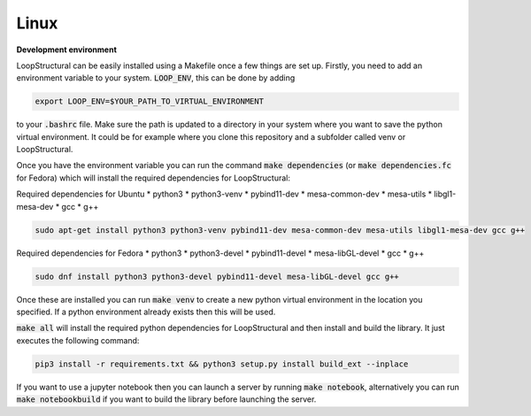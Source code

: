 
Linux
~~~~~~~~~~~~
.. container:: toggle

    .. container:: header

        **Development environment**


    LoopStructural can be easily installed using a Makefile once a few things are set up. Firstly, you need to add an
    environment variable to your system. :code:`LOOP_ENV`, this can be done by adding

    .. code-block::

        export LOOP_ENV=$YOUR_PATH_TO_VIRTUAL_ENVIRONMENT

    to your :code:`.bashrc` file.
    Make sure the path is updated to a directory in your system where you want to save the python virtual environment.
    It could be for example where you clone this repository and a subfolder called venv or LoopStructural.

    Once you have the environment variable you can run the command :code:`make dependencies` (or :code:`make dependencies.fc` for Fedora) which will install the required dependencies for LoopStructural:

    Required dependencies for Ubuntu
    * python3
    * python3-venv
    * pybind11-dev
    * mesa-common-dev
    * mesa-utils
    * libgl1-mesa-dev
    * gcc
    * g++

    .. code-block::

        sudo apt-get install python3 python3-venv pybind11-dev mesa-common-dev mesa-utils libgl1-mesa-dev gcc g++

    Required dependencies for Fedora
    * python3
    * python3-devel
    * pybind11-devel
    * mesa-libGL-devel
    * gcc
    * g++

    .. code-block::

        sudo dnf install python3 python3-devel pybind11-devel mesa-libGL-devel gcc g++

    Once these are installed you can run :code:`make venv` to create a new python virtual environment in the location you
    specified. If a python environment already exists then this will be used.

    :code:`make all` will install the required python dependencies for LoopStructural and then install and build the library.
    It just executes the following command:

    .. code-block::

        pip3 install -r requirements.txt && python3 setup.py install build_ext --inplace

    If you want to use a jupyter notebook then you can launch a server by running :code:`make notebook`, alternatively you can
    run :code:`make notebookbuild` if you want to build the library before launching the server.


